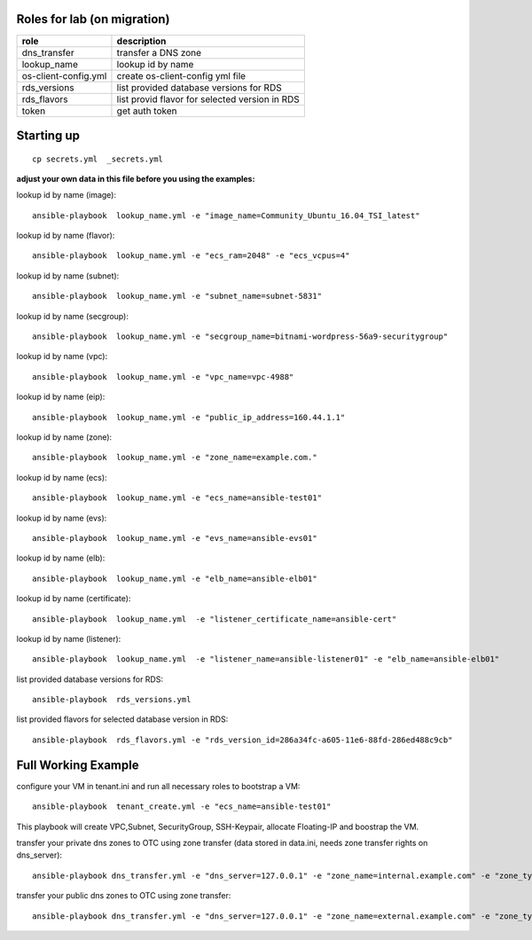 Roles for lab (on migration)
----------------------------

+------------------------+-------------------------------------------------+
| role                   | description                                     |
+========================+=================================================+
| dns_transfer		 | transfer a DNS zone                             |
+------------------------+-------------------------------------------------+
| lookup_name            | lookup id by name                               |
+------------------------+-------------------------------------------------+
| os-client-config.yml   | create os-client-config yml file                |
+------------------------+-------------------------------------------------+
| rds_versions 		 | list provided database versions for RDS         |
+------------------------+-------------------------------------------------+
| rds_flavors		 | list provid flavor for selected version in RDS  |
+------------------------+-------------------------------------------------+
| token                  | get auth token                                  |
+------------------------+-------------------------------------------------+

Starting up
-----------

::

    cp secrets.yml  _secrets.yml 

  
**adjust your own data in this file before you using the examples:**

lookup id by name (image)::

    ansible-playbook  lookup_name.yml -e "image_name=Community_Ubuntu_16.04_TSI_latest"

lookup id by name (flavor)::

    ansible-playbook  lookup_name.yml -e "ecs_ram=2048" -e "ecs_vcpus=4"

lookup id by name (subnet)::

    ansible-playbook  lookup_name.yml -e "subnet_name=subnet-5831"

lookup id by name (secgroup)::

     ansible-playbook  lookup_name.yml -e "secgroup_name=bitnami-wordpress-56a9-securitygroup"

lookup id by name (vpc)::

     ansible-playbook  lookup_name.yml -e "vpc_name=vpc-4988"

lookup id by name (eip)::

     ansible-playbook  lookup_name.yml -e "public_ip_address=160.44.1.1"
  
lookup id by name (zone)::

     ansible-playbook  lookup_name.yml -e "zone_name=example.com."

lookup id by name (ecs)::

     ansible-playbook  lookup_name.yml -e "ecs_name=ansible-test01"

lookup id by name (evs)::

     ansible-playbook  lookup_name.yml -e "evs_name=ansible-evs01"

lookup id by name (elb)::

     ansible-playbook  lookup_name.yml -e "elb_name=ansible-elb01"

lookup id by name (certificate)::

     ansible-playbook  lookup_name.yml  -e "listener_certificate_name=ansible-cert"

lookup id by name (listener)::

     ansible-playbook  lookup_name.yml  -e "listener_name=ansible-listener01" -e "elb_name=ansible-elb01"

list provided database versions for RDS::

    ansible-playbook  rds_versions.yml

list provided flavors for selected database version in RDS::

     ansible-playbook  rds_flavors.yml -e "rds_version_id=286a34fc-a605-11e6-88fd-286ed488c9cb"

Full Working Example
--------------------

configure your VM in tenant.ini and run all necessary roles to bootstrap a VM::

    ansible-playbook  tenant_create.yml -e "ecs_name=ansible-test01"

This playbook will create VPC,Subnet, SecurityGroup, SSH-Keypair, allocate Floating-IP and boostrap the VM.

transfer your private dns zones to OTC using zone transfer (data stored in data.ini, needs zone transfer rights on dns_server)::

    ansible-playbook dns_transfer.yml -e "dns_server=127.0.0.1" -e "zone_name=internal.example.com" -e "zone_type=private" -e "zone_email=nobody@localhost" -e "zone_ttl=86400"

transfer your public dns zones to OTC using zone transfer::

    ansible-playbook dns_transfer.yml -e "dns_server=127.0.0.1" -e "zone_name=external.example.com" -e "zone_type=public" -e "zone_email=nobody@localhost" -e "zone_ttl=86400"
